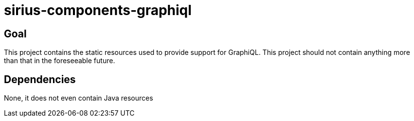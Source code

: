 = sirius-components-graphiql

== Goal

This project contains the static resources used to provide support for GraphiQL.
This project should not contain anything more than that in the foreseeable future.

== Dependencies

None, it does not even contain Java resources